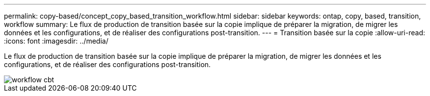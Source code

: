 ---
permalink: copy-based/concept_copy_based_transition_workflow.html 
sidebar: sidebar 
keywords: ontap, copy, based, transition, workflow 
summary: Le flux de production de transition basée sur la copie implique de préparer la migration, de migrer les données et les configurations, et de réaliser des configurations post-transition. 
---
= Transition basée sur la copie
:allow-uri-read: 
:icons: font
:imagesdir: ../media/


[role="lead"]
Le flux de production de transition basée sur la copie implique de préparer la migration, de migrer les données et les configurations, et de réaliser des configurations post-transition.

image::../media/cbt_workflow.gif[workflow cbt]

